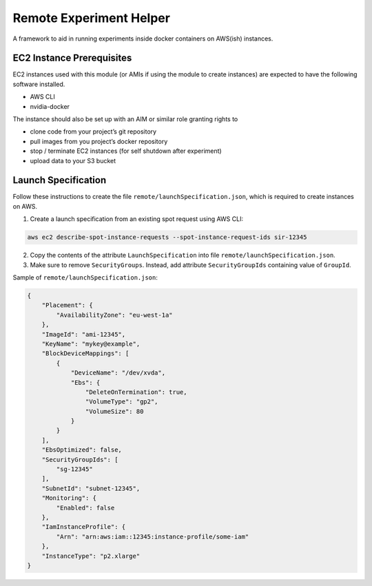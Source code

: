 Remote Experiment Helper
========================

A framework to aid in running experiments inside docker containers on
AWS(ish) instances.

EC2 Instance Prerequisites
--------------------------

EC2 instances used with this module (or AMIs if using the module to
create instances) are expected to have the following software installed.

-  AWS CLI
-  nvidia-docker

The instance should also be set up with an AIM or similar role granting
rights to

-  clone code from your project’s git repository
-  pull images from you project’s docker repository
-  stop / terminate EC2 instances (for self shutdown after experiment)
-  upload data to your S3 bucket

Launch Specification
--------------------

Follow these instructions to create the file
``remote/launchSpecification.json``, which is required to create
instances on AWS.

1. Create a launch specification from an existing spot request using AWS
   CLI:

.. code:: bash

    aws ec2 describe-spot-instance-requests --spot-instance-request-ids sir-12345

2. Copy the contents of the attribute ``LaunchSpecification`` into file
   ``remote/launchSpecification.json``.
3. Make sure to remove ``SecurityGroups``. Instead, add attribute
   ``SecurityGroupIds`` containing value of ``GroupId``.

Sample of ``remote/launchSpecification.json``:

.. code:: json

    {
        "Placement": {
            "AvailabilityZone": "eu-west-1a"
        },
        "ImageId": "ami-12345",
        "KeyName": "mykey@example",
        "BlockDeviceMappings": [
            {
                "DeviceName": "/dev/xvda",
                "Ebs": {
                    "DeleteOnTermination": true,
                    "VolumeType": "gp2",
                    "VolumeSize": 80
                }
            }
        ],
        "EbsOptimized": false,
        "SecurityGroupIds": [
            "sg-12345"
        ],
        "SubnetId": "subnet-12345",
        "Monitoring": {
            "Enabled": false
        },
        "IamInstanceProfile": {
            "Arn": "arn:aws:iam::12345:instance-profile/some-iam"
        },
        "InstanceType": "p2.xlarge"
    }
